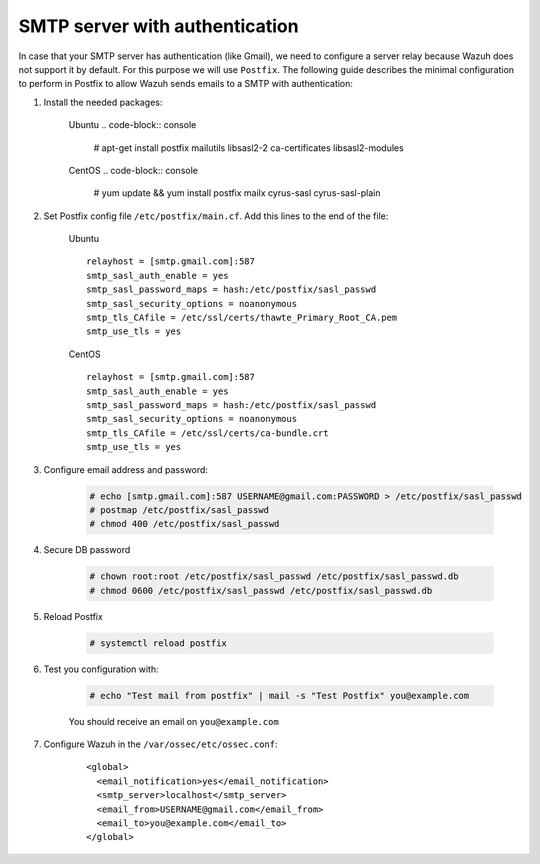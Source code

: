.. _smtp_authentication:

SMTP server with authentication
===============================

In case that your SMTP server has authentication (like Gmail), we need to configure a server relay because Wazuh does not support it by default. For this purpose we will use ``Postfix``. The following guide describes the minimal configuration to perform in Postfix to allow Wazuh sends emails to a SMTP with authentication:

#. Install the needed packages:

    Ubuntu
    .. code-block:: console

      # apt-get install postfix mailutils libsasl2-2 ca-certificates libsasl2-modules

    CentOS
    .. code-block:: console

      # yum update && yum install postfix mailx cyrus-sasl cyrus-sasl-plain


#. Set Postfix config file ``/etc/postfix/main.cf``. Add this lines to the end of the file:

    Ubuntu
    ::

      relayhost = [smtp.gmail.com]:587
      smtp_sasl_auth_enable = yes
      smtp_sasl_password_maps = hash:/etc/postfix/sasl_passwd
      smtp_sasl_security_options = noanonymous
      smtp_tls_CAfile = /etc/ssl/certs/thawte_Primary_Root_CA.pem
      smtp_use_tls = yes

    CentOS
    ::

      relayhost = [smtp.gmail.com]:587
      smtp_sasl_auth_enable = yes
      smtp_sasl_password_maps = hash:/etc/postfix/sasl_passwd
      smtp_sasl_security_options = noanonymous
      smtp_tls_CAfile = /etc/ssl/certs/ca-bundle.crt
      smtp_use_tls = yes

#. Configure email address and password:

    .. code-block:: console

      # echo [smtp.gmail.com]:587 USERNAME@gmail.com:PASSWORD > /etc/postfix/sasl_passwd
      # postmap /etc/postfix/sasl_passwd
      # chmod 400 /etc/postfix/sasl_passwd

#. Secure DB password

    .. code-block:: console

      # chown root:root /etc/postfix/sasl_passwd /etc/postfix/sasl_passwd.db
      # chmod 0600 /etc/postfix/sasl_passwd /etc/postfix/sasl_passwd.db

#. Reload Postfix

    .. code-block:: console

      # systemctl reload postfix

#. Test you configuration with:

    .. code-block:: console

      # echo "Test mail from postfix" | mail -s "Test Postfix" you@example.com

    You should receive an email on ``you@example.com``

#. Configure Wazuh in the ``/var/ossec/etc/ossec.conf``:

    ::

      <global>
        <email_notification>yes</email_notification>
        <smtp_server>localhost</smtp_server>
        <email_from>USERNAME@gmail.com</email_from>
        <email_to>you@example.com</email_to>
      </global>

